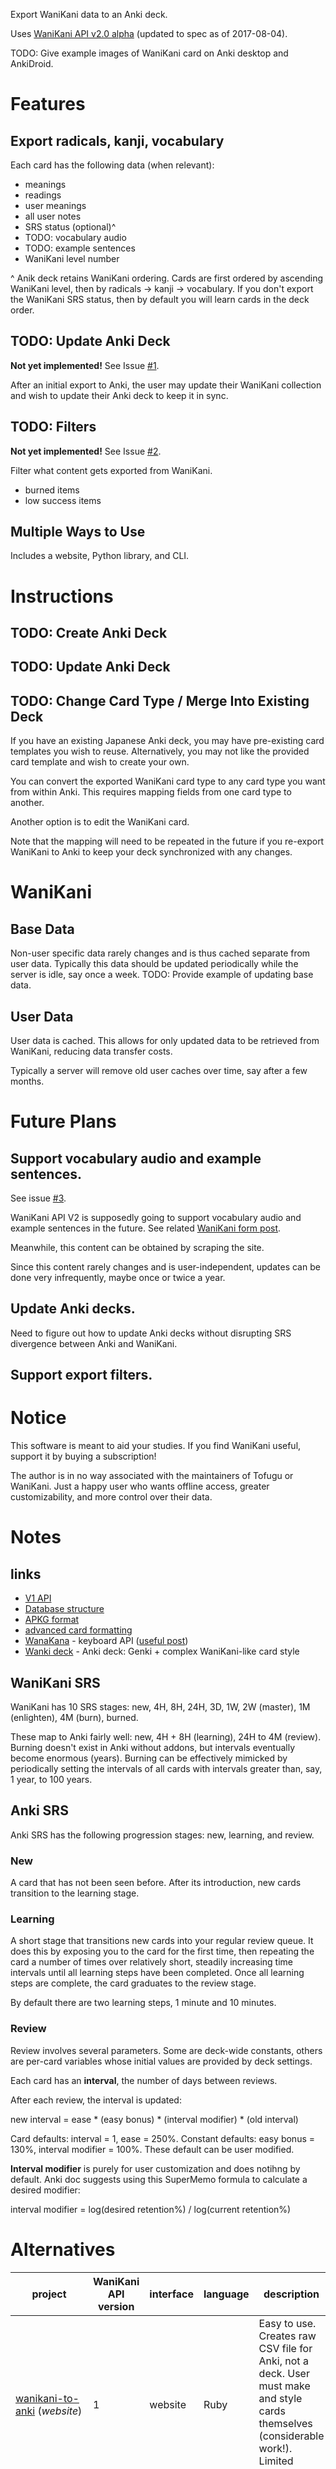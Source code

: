 Export WaniKani data to an Anki deck.

Uses [[https://community.wanikani.com/t/API-V2-Alpha-Documentation/18987][WaniKani API v2.0 alpha]] (updated to spec as of 2017-08-04).

TODO: Give example images of WaniKani card on Anki desktop and AnkiDroid.
* Features
** Export radicals, kanji, vocabulary
Each card has the following data (when relevant):
- meanings
- readings
- user meanings
- all user notes
- SRS status (optional)^
- TODO: vocabulary audio
- TODO: example sentences
- WaniKani level number

^ Anik deck retains WaniKani ordering. Cards are first ordered by
ascending WaniKani level, then by radicals -> kanji -> vocabulary. If
you don't export the WaniKani SRS status, then by default you will
learn cards in the deck order.
** TODO: Update Anki Deck
*Not yet implemented!* See Issue [[https://github.com/holocronweaver/wanikani2anki/issues/1][#1]].

After an initial export to Anki, the user may update their WaniKani
collection and wish to update their Anki deck to keep it in sync.
** TODO: Filters
*Not yet implemented!* See Issue [[https://github.com/holocronweaver/wanikani2anki/issues/2][#2]].

Filter what content gets exported from WaniKani.
- burned items
- low success items
** Multiple Ways to Use
Includes a website, Python library, and CLI.
* Instructions
** TODO: Create Anki Deck
** TODO: Update Anki Deck
** TODO: Change Card Type / Merge Into Existing Deck
If you have an existing Japanese Anki deck, you may have pre-existing
card templates you wish to reuse. Alternatively, you may not like the
provided card template and wish to create your own.

You can convert the exported WaniKani card type to any card type you
want from within Anki. This requires mapping fields from one card type
to another.

Another option is to edit the WaniKani card.

Note that the mapping will need to be repeated in the future if you
re-export WaniKani to Anki to keep your deck synchronized with any
changes.
* WaniKani
** Base Data
Non-user specific data rarely changes and is thus cached separate from
user data. Typically this data should be updated periodically while
the server is idle, say once a week.
TODO: Provide example of updating base data.
** User Data
User data is cached. This allows for only updated data to be retrieved
from WaniKani, reducing data transfer costs.

Typically a server will remove old user caches over time, say after a
few months.
* Future Plans
** Support vocabulary audio and example sentences.
See issue [[https://github.com/holocronweaver/wanikani2anki/issues/3][#3]].

WaniKani API V2 is supposedly going to support vocabulary audio and
example sentences in the future. See related [[https://community.wanikani.com/t/API-V2-Alpha-Documentation/18987/67][WaniKani form post]].

Meanwhile, this content can be obtained by scraping the site.

Since this content rarely changes and is user-independent, updates can
be done very infrequently, maybe once or twice a year.
** Update Anki decks.
Need to figure out how to update Anki decks without disrupting SRS
divergence between Anki and WaniKani.
** Support export filters.
* Notice
This software is meant to aid your studies. If you find WaniKani
useful, support it by buying a subscription!

The author is in no way associated with the maintainers of Tofugu or
WaniKani. Just a happy user who wants offline access, greater
customizability, and more control over their data.
* Notes
** links
- [[https://www.wanikani.com/api][V1 API]]
- [[https://github.com/ankidroid/Anki-Android/wiki/Database-Structure][Database structure]]
- [[http://decks.wikia.com/wiki/Anki_APKG_format_documentation][APKG format]]
- [[https://github.com/ankidroid/Anki-Android/wiki/Advanced-formatting][advanced card formatting]]
- [[http://wanakana.com/docs/global.html][WanaKana]] - keyboard API ([[https://community.wanikani.com/t/Need-help-with-JavaScript-in-Anki/16514][useful post]])
- [[https://www.reddit.com/r/LearnJapanese/comments/41wxll/complete_genki_deck_for_anki_with_internal_ime/][Wanki deck]] - Anki deck: Genki + complex WaniKani-like card style
** WaniKani SRS
WaniKani has 10 SRS stages: new, 4H, 8H, 24H, 3D, 1W, 2W
(master), 1M (enlighten), 4M (burn), burned.

These map to Anki fairly well: new, 4H + 8H (learning), 24H to 4M
(review). Burning doesn't exist in Anki without addons, but intervals
eventually become enormous (years). Burning can be effectively
mimicked by periodically setting the intervals of all cards with
intervals greater than, say, 1 year, to 100 years.
** Anki SRS
Anki SRS has the following progression stages: new, learning, and review.
*** New
A card that has not been seen before. After its introduction, new
cards transition to the learning stage.
*** Learning
A short stage that transitions new cards into your regular review
queue. It does this by exposing you to the card for the first time,
then repeating the card a number of times over relatively short,
steadily increasing time intervals until all learning steps have been
completed. Once all learning steps are complete, the card graduates to
the review stage.

By default there are two learning steps, 1 minute and 10 minutes.
*** Review
Review involves several parameters. Some are deck-wide constants,
others are per-card variables whose initial values are provided by
deck settings.

Each card has an *interval*, the number of days between reviews.

After each review, the interval is updated:

new interval = ease * (easy bonus) * (interval modifier) * (old interval)

Card defaults: interval = 1, ease = 250%.
Constant defaults: easy bonus = 130%, interval modifier = 100%.
These default can be user modified.

*Interval modifier* is purely for user customization and does notihng by
default. Anki doc suggests using this SuperMemo formula to calculate a
desired modifier:

interval modifier = log(desired retention%) / log(current retention%)
* Alternatives
| project                    | WaniKani API version | interface  | language | description                                                                                                                                     |
|----------------------------+----------------------+------------+----------+-------------------------------------------------------------------------------------------------------------------------------------------------|
| [[https://github.com/dennmart/wanikani-to-anki][wanikani-to-anki]] ([[www.wanikanitoanki.com][website]]) |                    1 | website    | Ruby     | Easy to use. Creates raw CSV file for Anki, not a deck. User must make and style cards themselves (considerable work!). Limited export options. |
| [[https://github.com/nigelkerr/wanikani2anki][wanikani2anki]]              |                    1 | Anki addon | Python   | Same name, but very different! Anki addon, uses Anki's built-in Python interface with WaniKani API v1.                                          |
| [[https://github.com/dendriticspine/WaniAnki-Python][WaniKani-Python]]            |                    1 | scripts    | Python   | Includes Kanji stroke order.                                                                               |
